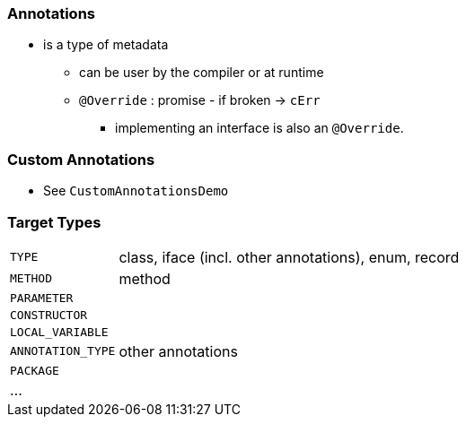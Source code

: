 === Annotations

* is a type of metadata
** can be user by the compiler or at runtime
** `@Override` : promise - if broken -> `cErr`
*** implementing an interface is also an `@Override`.

=== Custom Annotations

* See `CustomAnnotationsDemo`

=== Target Types

[cols="1,8"]
|===
| `TYPE` | class, iface (incl. other annotations), enum, record
| `METHOD` | method
| `PARAMETER` |
| `CONSTRUCTOR` |
| `LOCAL_VARIABLE` |
| `ANNOTATION_TYPE` | other annotations
| `PACKAGE` |
| ... |
|===

